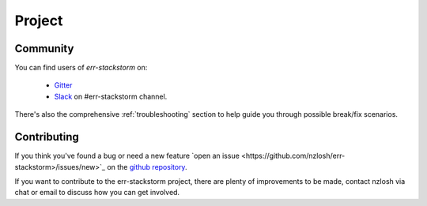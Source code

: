 .. _project:

********
Project
********

Community
=========

You can find users of `err-stackstorm` on:

    * `Gitter <https://gitter.im/err-stackstorm/community>`_
    * `Slack <https://stackstorm-community.slack.com/messages/CG7LV808Y>`_ on #err-stackstorm channel.

There's also the comprehensive :ref:`troubleshooting` section to help guide you through possible break/fix scenarios.

Contributing
============

If you think you've found a bug or need a new feature `open an issue <https://github.com/nzlosh/err-stackstorm>/issues/new>`_ on the `github repository <https://github.com/nzlosh/err-stackstorm>`_.

If you want to contribute to the err-stackstorm project, there are plenty of improvements to be made, contact nzlosh via chat or email to discuss how you can get involved.

